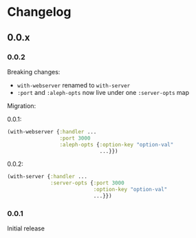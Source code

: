 * Changelog
** 0.0.x
*** 0.0.2

Breaking changes:

- ~with-webserver~ renamed to ~with-server~
- ~:port~ and ~:aleph-opts~ now live under one ~:server-opts~ map

Migration:

0.0.1:

#+BEGIN_SRC clojure
  (with-webserver {:handler ...
                   :port 3000
                   :aleph-opts {:option-key "option-val"
                                ...}})
#+END_SRC

0.0.2:

#+BEGIN_SRC clojure
  (with-server {:handler ...
                :server-opts {:port 3000
                              :option-key "option-val"
                              ...}})
#+END_SRC

*** 0.0.1

Initial release
